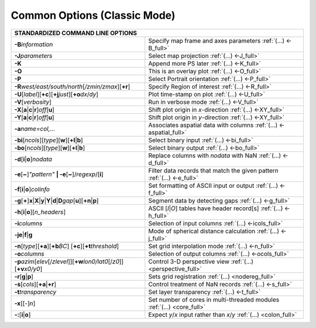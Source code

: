 #############################
Common Options (Classic Mode)
#############################

+---------------------------------------------------------------------+--------------------------------------------------------------------------+
|         **STANDARDIZED COMMAND LINE OPTIONS**                                                                                                  |
+=====================================================================+==========================================================================+
| **-B**\ *information*                                               | Specify map frame and axes parameters :ref:`(...) <-B_full>`             |
+---------------------------------------------------------------------+--------------------------------------------------------------------------+
| **-J**\ *parameters*                                                | Select map projection :ref:`(...) <-J_full>`                             |
+---------------------------------------------------------------------+--------------------------------------------------------------------------+
| **-K**                                                              | Append more PS later :ref:`(...) <-K_full>`                              |
+---------------------------------------------------------------------+--------------------------------------------------------------------------+
| **-O**                                                              | This is an overlay plot :ref:`(...) <-O_full>`                           |
+---------------------------------------------------------------------+--------------------------------------------------------------------------+
| **-P**                                                              | Select Portrait orientation :ref:`(...) <-P_full>`                       |
+---------------------------------------------------------------------+--------------------------------------------------------------------------+
| **-R**\ *west/east/south/north*\ [*/zmin/zmax*][**+r**]             | Specify Region of interest :ref:`(...) <-R_full>`                        |
+---------------------------------------------------------------------+--------------------------------------------------------------------------+
| **-U**\ [*label*][**+c**][**+j**\ *just*\ ][**+o**\ *dx*/*dy*\ ]    | Plot time-stamp on plot :ref:`(...) <-U_full>`                           |
+---------------------------------------------------------------------+--------------------------------------------------------------------------+
| **-V**\ [*verbosity*]                                               | Run in verbose mode :ref:`(...) <-V_full>`                               |
+---------------------------------------------------------------------+--------------------------------------------------------------------------+
| **-X**\ [**a**\ \|\ **c**\ \|\ **r**]\ *off*\ [**u**]               | Shift plot origin in *x*-direction :ref:`(...) <-XY_full>`               |
+---------------------------------------------------------------------+--------------------------------------------------------------------------+
| **-Y**\ [**a**\ \|\ **c**\ \|\ **r**]\ *off*\ [**u**]               | Shift plot origin in *y*-direction :ref:`(...) <-XY_full>`               |
+---------------------------------------------------------------------+--------------------------------------------------------------------------+
| **-a**\ *name=col,...*                                              | Associates aspatial data with columns :ref:`(...) <-aspatial_full>`      |
+---------------------------------------------------------------------+--------------------------------------------------------------------------+
| **-bi**\ [*ncols*][*type*][**w**\ ][\ **+l**\ \|\ **b**]            | Select binary input :ref:`(...) <-bi_full>`                              |
+---------------------------------------------------------------------+--------------------------------------------------------------------------+
| **-bo**\ [*ncols*][*type*][**w**\ ][\ **+l**\ \|\ **b**]            | Select binary output :ref:`(...) <-bo_full>`                             |
+---------------------------------------------------------------------+--------------------------------------------------------------------------+
| **-d**\ [**i**\ \|\ **o**]\ *nodata*                                | Replace columns with *nodata* with NaN :ref:`(...) <-d_full>`            |
+---------------------------------------------------------------------+--------------------------------------------------------------------------+
| **-e**\ [**~**]\ *"pattern"* **\| -e**\ [**~**]/\ *regexp*/[**i**]  | Filter data records that match the given pattern :ref:`(...) <-e_full>`  |
+---------------------------------------------------------------------+--------------------------------------------------------------------------+
| **-f**\ [**i**\ \|\ **o**]\ *colinfo*                               | Set formatting of ASCII input or output :ref:`(...) <-f_full>`           |
+---------------------------------------------------------------------+--------------------------------------------------------------------------+
| **-g**\ [**+**]\ **x**\ \|\ **X**\ \|\ **y**\ \|\                   |                                                                          |
| **Y**\ \|\ **d**\ \|\ **D**\ *gap*\ [**u**][**+n**\ \|\ **p**]      | Segment data by detecting gaps :ref:`(...) <-g_full>`                    |
+---------------------------------------------------------------------+--------------------------------------------------------------------------+
| **-h**\ [**i**\ \|\ **o**][*n\_headers*]                            | ASCII [*I*\ \|\ *O*] tables have header record[s] :ref:`(...) <-h_full>` |
+---------------------------------------------------------------------+--------------------------------------------------------------------------+
| **-i**\ *columns*                                                   | Selection of input columns :ref:`(...) <-icols_full>`                    |
+---------------------------------------------------------------------+--------------------------------------------------------------------------+
| **-je**\ \|\ **f**\ \|\ **g**                                       | Mode of spherical distance calculation :ref:`(...) <-j_full>`            |
+---------------------------------------------------------------------+--------------------------------------------------------------------------+
| **-n**\ [*type*][**+a**][\ **+b**\ *BC*]                            |                                                                          |
| [\ **+c**\ ][\ **+t**\ *threshold*]                                 | Set grid interpolation mode :ref:`(...) <-n_full>`                       |
+---------------------------------------------------------------------+--------------------------------------------------------------------------+
| **-o**\ *columns*                                                   | Selection of output columns :ref:`(...) <-ocols_full>`                   |
+---------------------------------------------------------------------+--------------------------------------------------------------------------+
| **-p**\ *azim*\ [*elev*\ [/*zlevel*]][\ **+w**\ *lon0/lat0*\        |                                                                          |
| [/*z0*]][\ **+v**\ *x0/y0*]                                         | Control 3-D perspective view :ref:`(...) <perspective_full>`             |
+---------------------------------------------------------------------+--------------------------------------------------------------------------+
| **-r**\ [**g**\ \|\ **p**\ ]                                        | Sets grid registration :ref:`(...) <nodereg_full>`                       |
+---------------------------------------------------------------------+--------------------------------------------------------------------------+
| **-s**\ [*cols*\ ][\ **+a**\ \|\ **+r**]                            | Control treatment of NaN records :ref:`(...) <-s_full>`                  |
+---------------------------------------------------------------------+--------------------------------------------------------------------------+
| **-t**\ *transparency*                                              | Set layer transparency :ref:`(...) <-t_full>`                            |
+---------------------------------------------------------------------+--------------------------------------------------------------------------+
| **-x**\ [[-]\ *n*]                                                  | Set number of cores in multi-threaded modules :ref:`(...) <core_full>`   |
+---------------------------------------------------------------------+--------------------------------------------------------------------------+
| **-:**\ [**i**\ \|\ **o**]                                          | Expect *y*/*x* input rather than *x*/*y* :ref:`(...) <colon_full>`       |
+---------------------------------------------------------------------+--------------------------------------------------------------------------+


